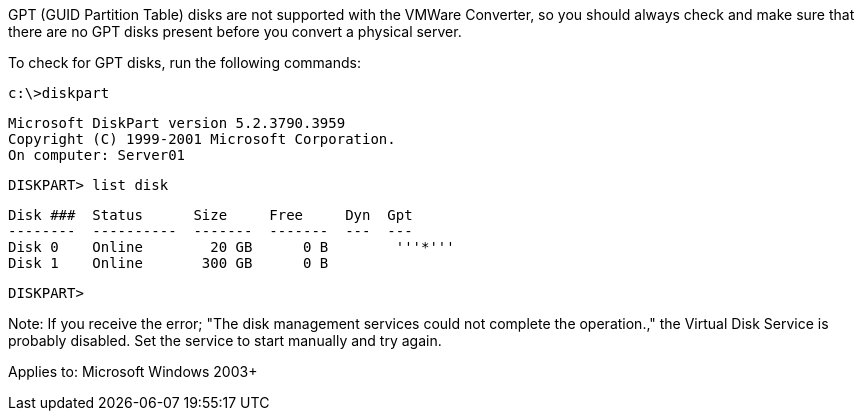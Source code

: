 GPT (GUID Partition Table) disks are not supported with the VMWare Converter, so you should always check and make sure that there are no GPT disks present before you convert a physical server. 

To check for GPT disks, run the following commands:

 c:\>diskpart
 
 Microsoft DiskPart version 5.2.3790.3959
 Copyright (C) 1999-2001 Microsoft Corporation.
 On computer: Server01
 
 DISKPART> list disk
  
  Disk ###  Status      Size     Free     Dyn  Gpt
  --------  ----------  -------  -------  ---  ---
  Disk 0    Online        20 GB      0 B        '''*'''
  Disk 1    Online       300 GB      0 B
 
 DISKPART>

Note: If you receive the error; "The disk management services could not complete the operation.," the Virtual Disk Service is probably disabled. Set the service to start manually and try again. 

Applies to: Microsoft Windows 2003+
